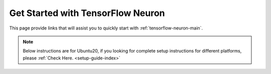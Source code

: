 .. _tensorflow_quick_start:

Get Started with TensorFlow Neuron
==================================

This page provide links that will assist you to quickly start with :ref:`tensorflow-neuron-main`.


.. note::
  Below instructions are for Ubuntu20, if you looking for complete setup instructions for different platforms, please :ref:`Check Here. <setup-guide-index>`

.. _tensorflow_quick_start_inference:


.. dropdown::  Launch the Instance
    :class-title: sphinx-design-class-title-small
    :class-body: sphinx-design-class-body-small
    :animate: fade-in

    .. include:: /general/setup/install-templates/launch-instance.txt

.. dropdown::  Install Drivers and Tools
    :class-title: sphinx-design-class-title-small
    :class-body: sphinx-design-class-body-small
    :animate: fade-in

    .. include :: /src/helperscripts/installationScripts/python_instructions.txt
        :start-line: 5
        :end-line: 6


.. tab-set::

   .. tab-item:: tensorflow-neuronx (``Trn1, Inf2``)

        .. include:: tab-inference-tensorflow-neuronx.txt

   .. tab-item:: tensorflow-neuron (``Inf1``)

        .. include:: tab-inference-tensorflow-neuron.rst